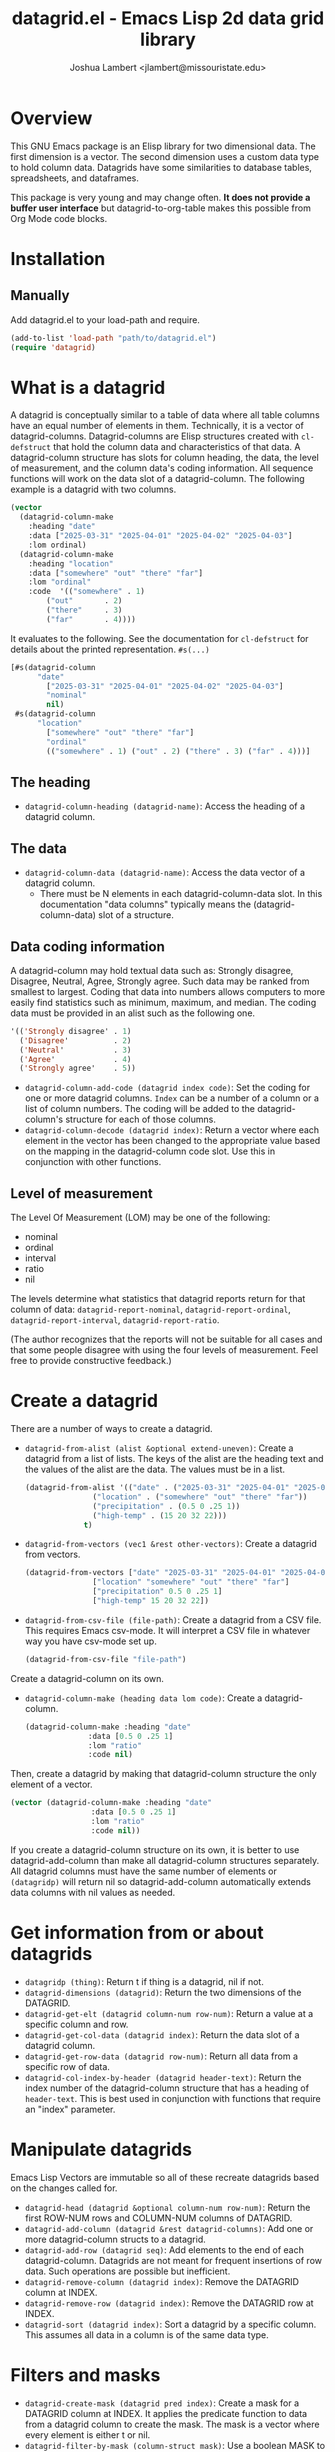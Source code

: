 #+TITLE: datagrid.el - Emacs Lisp 2d data grid library
#+AUTHOR: Joshua Lambert <jlambert@missouristate.edu>

* Overview
This GNU Emacs package is an Elisp library for two dimensional data. The first dimension is a vector. The second dimension uses a custom data type to hold column data. Datagrids have some similarities to database tables, spreadsheets, and dataframes.

This package is very young and may change often. *It does not provide a buffer user interface* but datagrid-to-org-table makes this possible from Org Mode code blocks.

* Installation
** Manually
Add datagrid.el to your load-path and require.

#+begin_src emacs-lisp
(add-to-list 'load-path "path/to/datagrid.el")
(require 'datagrid)
#+end_src

* What is a datagrid
A datagrid is conceptually similar to a table of data where all table columns have an equal number of elements in them. Technically, it is a vector of datagrid-columns. Datagrid-columns are Elisp structures created with =cl-defstruct= that hold the column data and characteristics of that data. A datagrid-column structure has slots for column heading, the data, the level of measurement, and the column data's coding information. All sequence functions will work on the data slot of a datagrid-column. The following example is a datagrid with two columns.

#+begin_src emacs-lisp
  (vector 
    (datagrid-column-make
  	  :heading "date"
  	  :data ["2025-03-31" "2025-04-01" "2025-04-02" "2025-04-03"]
  	  :lom ordinal)
  	(datagrid-column-make
  	  :heading "location"
  	  :data ["somewhere" "out" "there" "far"]
  	  :lom "ordinal"
  	  :code  '(("somewhere" . 1)
  		  ("out"       . 2)
  		  ("there"     . 3)
  		  ("far"       . 4))))
#+end_src

It evaluates to the following. See the documentation for =cl-defstruct= for details about the printed representation. =#s(...)= 

#+begin_src emacs-lisp
  [#s(datagrid-column
        "date"
  		  ["2025-03-31" "2025-04-01" "2025-04-02" "2025-04-03"]
  		  "nominal"
  		  nil)
   #s(datagrid-column
        "location"
  		  ["somewhere" "out" "there" "far"]
  		  "ordinal"
  		  (("somewhere" . 1) ("out" . 2) ("there" . 3) ("far" . 4)))]
#+end_src

** The heading
- =datagrid-column-heading (datagrid-name)=: Access the heading of a datagrid column.
** The data
- =datagrid-column-data (datagrid-name)=: Access the data vector of a datagrid column.
  - There must be N elements in each datagrid-column-data slot. In this documentation "data columns" typically means the (datagrid-column-data) slot of a structure.
** Data coding information
A datagrid-column may hold textual data such as: Strongly disagree, Disagree, Neutral, Agree, Strongly agree. Such data may be ranked from smallest to largest. Coding that data into numbers allows computers to more easily find statistics such as minimum, maximum, and median. The coding data must be provided in an alist such as the following one.

#+begin_src emacs-lisp
 '(('Strongly disagree' . 1)
   ('Disagree'          . 2)
   ('Neutral'           . 3)
   ('Agree'             . 4)
   ('Strongly agree'    . 5))
#+end_src

- =datagrid-column-add-code (datagrid index code)=: Set the coding for one or more datagrid columns. =Index= can be a number of a column or a list of column numbers. The coding will be added to the datagrid-column's structure for each of those columns.
- =datagrid-column-decode (datagrid index)=: Return a vector where each element in the vector has been changed to the appropriate value based on the mapping in the datagrid-column code slot. Use this in conjunction with other functions.

** Level of measurement
The Level Of Measurement (LOM) may be one of the following:
- nominal
- ordinal
- interval
- ratio
- nil

The levels determine what statistics that datagrid reports return for that column of data: =datagrid-report-nominal=, =datagrid-report-ordinal=, =datagrid-report-interval=, =datagrid-report-ratio=.

(The author recognizes that the reports will not be suitable for all cases and that some people disagree with using the four levels of measurement. Feel free to provide constructive feedback.)

* Create a datagrid
There are a number of ways to create a datagrid.
- =datagrid-from-alist (alist &optional extend-uneven)=: Create a datagrid from a list of lists. The keys of the alist are the heading text and the values of the alist are the data. The values must be in a list.

  #+begin_src emacs-lisp
    (datagrid-from-alist '(("date" . ("2025-03-31" "2025-04-01" "2025-04-02" "2025-04-03"))
    		       ("location" . ("somewhere" "out" "there" "far"))
    		       ("precipitation" . (0.5 0 .25 1))
    		       ("high-temp" . (15 20 32 22)))
    		     t)
  #+end_src
  
- =datagrid-from-vectors (vec1 &rest other-vectors)=: Create a datagrid from vectors.

  #+begin_src emacs-lisp
    (datagrid-from-vectors ["date" "2025-03-31" "2025-04-01" "2025-04-02" "2025-04-03"]
    		       ["location" "somewhere" "out" "there" "far"]
    		       ["precipitation" 0.5 0 .25 1]
    		       ["high-temp" 15 20 32 22])
  #+end_src
  
- =datagrid-from-csv-file (file-path)=: Create a datagrid from a CSV file. This requires Emacs csv-mode. It will interpret a CSV file in whatever way you have csv-mode set up.

  #+begin_src emacs-lisp
  (datagrid-from-csv-file "file-path")
  #+end_src

Create a datagrid-column on its own.
- =datagrid-column-make (heading data lom code)=: Create a datagrid-column.

  #+begin_src emacs-lisp
    (datagrid-column-make :heading "date"
    		      :data [0.5 0 .25 1]
    		      :lom "ratio"
    		      :code nil)
  #+end_src

Then, create a datagrid by making that datagrid-column structure the only element of a vector.

  #+begin_src emacs-lisp
    (vector (datagrid-column-make :heading "date"
    			      :data [0.5 0 .25 1]
    			      :lom "ratio"
    			      :code nil))
  #+end_src

If you create a datagrid-column structure on its own, it is better to use datagrid-add-column than make all datagrid-column structures separately. All datagrid columns must have the same number of elements or =(datagridp)= will return nil so datagrid-add-column automatically extends data columns with nil values as needed.
* Get information from or about datagrids
- =datagridp (thing)=: Return t if thing is a datagrid, nil if not.
- =datagrid-dimensions (datagrid)=: Return the two dimensions of the DATAGRID.
- =datagrid-get-elt (datagrid column-num row-num)=: Return a value at a specific column and row.
- =datagrid-get-col-data (datagrid index)=: Return the data slot of a datagrid column.
- =datagrid-get-row-data (datagrid row-num)=: Return all data from a specific row of data.
- =datagrid-col-index-by-header (datagrid header-text)=: Return the index number of the datagrid-column structure that has a heading of =header-text=. This is best used in conjunction with functions that require an "index" parameter.
* Manipulate datagrids
Emacs Lisp Vectors are immutable so all of these recreate datagrids based on the changes called for.

- =datagrid-head (datagrid &optional column-num row-num)=: Return the first ROW-NUM rows and COLUMN-NUM columns of DATAGRID.
- =datagrid-add-column (datagrid &rest datagrid-columns)=: Add one or more datagrid-column structs to a datagrid.
- =datagrid-add-row (datagrid seq)=: Add elements to the end of each datagrid-column. Datagrids are not meant for frequent insertions of row data. Such operations are possible but inefficient.
- =datagrid-remove-column (datagrid index)=: Remove the DATAGRID column at INDEX. 
- =datagrid-remove-row (datagrid index)=: Remove the DATAGRID row at INDEX.
- =datagrid-sort (datagrid index)=: Sort a datagrid by a specific column. This assumes all data in a column is of the same data type.
* Filters and masks
- =datagrid-create-mask (datagrid pred index)=: Create a mask for a DATAGRID column at INDEX. It applies the predicate function to data from a datagrid column to create the mask. The mask is a vector where every element is either t or nil.
- =datagrid-filter-by-mask (column-struct mask)=: Use a boolean MASK to filter DATAGRID.
- =datagrid-group-by (datagrid index)=: Group data in DATAGRID according to INDEX. This function will be slow for medium to large datasets that have many groupings. Filter the datagrid by what is needed first and then group. See the examples later in this document.
* Data analysis
- =datagrid-reduce-vec (datagrid function index &optional code convert)=: Reduce a FUNCTION using DATAGRID data at INDEX. As an example, the following code finds the sum of all data values from the column indexed at 2.
  #+begin_src emacs-lisp
    (datagrid-reduce-vec datagrid-example #'+ 2)
  #+end_src
- =datagrid-reduce-vec-calc (datagrid func-abbrev index &optional code convert)=: Reduce an Emacs Calc function, FUNC-ABBREV, using DATAGRID data. It operates only on single vector Calc functions. See the function document string for more details. The following example duplicates the results above.
  #+begin_src emacs-lisp
    (datagrid-reduce-vec-calc datagrid-example "vsum" 2)
  #+end_src
  
* Statistical functions
Some statistical measures of survey data are not included in Emacs. Therefore, datagrid.el includes the following:
- =datagrid-column-frequencies (datagrid index &optional code)=: Find the frequency of elements occuring in a column.
- =datagrid-column-quartiles (datagrid index &optional code)=: Find the first, second, and third quartile of data in a column.
- =datagrid-column-mode (datagrid index &optional code)=: Find the mode, most often occurring item, of a column.
- =datagrid-column-unique (datagrid index &optional code)=: Return unique items from a column.
- =datagrid-column-mad (datagrid index &optional code)=: Calculate the median absolute deviation.

* Reports
The following functions return an opinionated list of statistical measures for each level of measurement. The measures are returned in a cons structure.

- =datagrid-report-nominal (datagrid index)= 
- =datagrid-report-ordinal (datagrid index &optional code convert)=
- =datagrid-report-interval (datagrid index &optional code convert)=
- =datagrid-report-ratio (datagrid index &optional code convert)=

- =datagrid-report-all-lom (datagrid)=: Loop through each datagrid column and create a report based on the level of measurement.
* Examples
datagrid.el includes an example datagrid named =datagrid-example=.

#+begin_src emacs-lisp
  (datagrid-head datagrid-example)
  (elt datagrid-example 0)
  (datagrid-dimensions datagrid-example)
  (datagrid-column-decode datagrid-example 1)
  (datagrid-head datagrid-example)
  (datagrid-sort datagrid-example 2)

  (datagrid-add-row datagrid-example '(["2025-04-04" "far" 2 25 "ugliest"]
    				     ["2025-04-05" "farrer" 3 26 "gooder"]))

  (let ((col1 (datagrid-column-make
    	     :heading "low-temp"
    	     :data [5 0 4 -5]
    	     :lom "interval"))
        (col2 (datagrid-column-make
    	     :heading "perception"
    	     :data ["hot" "hotter" "hottest" "global-warming"]
    	     :lom "interval"
    	     :code '(("hot" . 0)
    		     ("hotter" . 1)
    		     ("hottest" . 2)
    		     ("global-warming" . 3))))
        (col3 (datagrid-column-make
    	     :data [1 2 3 4])))
    (datagrid-report-all-lom (datagrid-add-column datagrid-example col1 col2)))

#+end_src

Threading functions may make multiple steps more readable.

#+begin_src emacs-lisp
  (let ((mask (datagrid-create-mask
      	     mygrid
      	     (lambda (x) (string-prefix-p "lib" x))
      	     (datagrid-row-index-by-header mygrid "group"))))
    (thread-first
      mygrid
      (datagrid-filter-by-mask mask)
      (datagrid-head 10 100)))
#+end_src

In Org Mode, you can create tables from datagrids.

#+begin_src emacs-lisp
  (datagrid-to-org-table datagrid-example)
#+end_src
